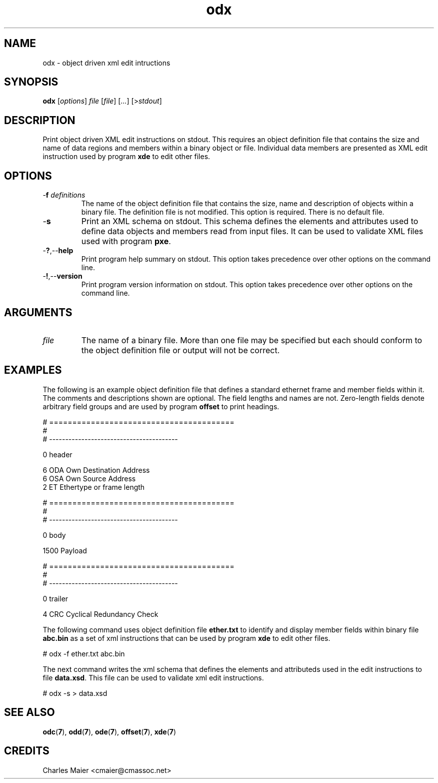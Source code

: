 .TH odx 7 "GNU General Public License Version 2" "cmassoc-utils-1.8.1" "Motley Toolkit"
.SH NAME
odx - object driven xml edit intructions 
.SH SYNOPSIS
.BR odx 
.RI [ options ]
.IR file 
.RI [ file ]
.RI [ ... ] 
.RI [> stdout ]
.SH DESCRIPTION
Print object driven XML edit instructions on stdout. This requires an object definition file that contains the size and name of data regions and members within a binary object or file. Individual data members are presented as XML edit instruction used by program \fBxde\fR to edit other files.
.SH OPTIONS
.TP
-\fBf\fI definitions\fR
The name of the object definition file that contains the size, name and description of objects within a binary file. The definition file is not modified. This option is required. There is no default file.
.TP
.RB - s
Print an XML schema on stdout. This schema defines the elements and attributes used to define data objects and members read from input files. It can be used to validate XML files used with program \fBpxe\fR.
.TP
.RB - ? ,-- help
Print program help summary on stdout. This option takes precedence over other options on the command line. 
.TP
.RB - ! ,-- version
Print program version information on stdout. This option takes precedence over other options on the command line. 
.SH ARGUMENTS
.TP
.IR file
The name of a binary file. More than one file may be specified but each should conform to the object definition file or output will not be correct. 
.SH EXAMPLES
The following is an example object definition file that defines a standard ethernet frame and member fields within it. The comments and descriptions shown are optional. The field lengths and names are not. Zero-length fields denote arbitrary field groups and are used by program \fBoffset\fR to print headings.
.PP
   # ========================================
   #
   # ----------------------------------------
   
   0 header
   
   6 ODA Own Destination Address
   6 OSA Own Source Address
   2 ET Ethertype or frame length
   
   # ========================================
   #
   # ----------------------------------------
   
   0 body
   
   1500 Payload
   
   # ========================================
   #
   # ----------------------------------------
   
   0 trailer
   
   4 CRC Cyclical Redundancy Check

.PP
The following command uses object definition file \fBether.txt\fR to identify and display member fields within binary file \fBabc.bin\fR as a set of xml instructions that can be used by program \fBxde\fR to edit other files. 
.PP
   # odx -f ether.txt abc.bin
.PP
The next command writes the xml schema that defines the elements and attributeds used in the edit instructions to file \fBdata.xsd\fR. This file can be used to validate xml edit instructions.
.PP
   # odx -s > data.xsd
.SH SEE ALSO
.BR odc ( 7 ),
.BR odd ( 7 ),
.BR ode ( 7 ),
.BR offset ( 7 ),
.BR xde ( 7 )
.SH CREDITS
 Charles Maier <cmaier@cmassoc.net>
